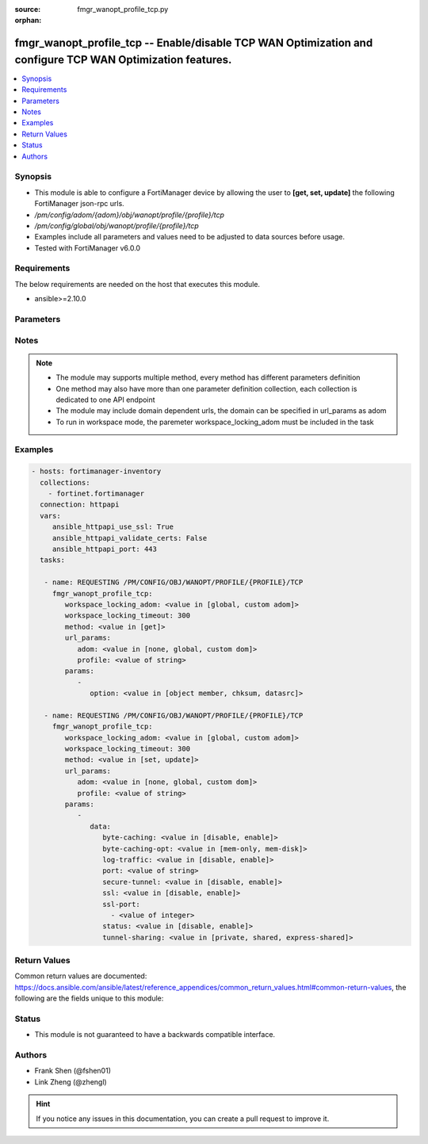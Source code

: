 :source: fmgr_wanopt_profile_tcp.py

:orphan:

.. _fmgr_wanopt_profile_tcp:

fmgr_wanopt_profile_tcp -- Enable/disable TCP WAN Optimization and configure TCP WAN Optimization features.
+++++++++++++++++++++++++++++++++++++++++++++++++++++++++++++++++++++++++++++++++++++++++++++++++++++++++++

.. versionadded:: 2.10

.. contents::
   :local:
   :depth: 1


Synopsis
--------

- This module is able to configure a FortiManager device by allowing the user to **[get, set, update]** the following FortiManager json-rpc urls.
- `/pm/config/adom/{adom}/obj/wanopt/profile/{profile}/tcp`
- `/pm/config/global/obj/wanopt/profile/{profile}/tcp`
- Examples include all parameters and values need to be adjusted to data sources before usage.
- Tested with FortiManager v6.0.0


Requirements
------------
The below requirements are needed on the host that executes this module.

- ansible>=2.10.0



Parameters
----------

.. raw:: html

 <ul>
 <li><span class="li-head">workspace_locking_adom</span> - Acquire the workspace lock if FortiManager is running in workspace mode <span class="li-normal">type: str</span> <span class="li-required">required: false</span> <span class="li-normal"> choices: global, custom dom</span> </li>
 <li><span class="li-head">workspace_locking_timeout</span> - The maximum time in seconds to wait for other users to release workspace lock <span class="li-normal">type: integer</span> <span class="li-required">required: false</span>  <span class="li-normal">default: 300</span> </li>
 <li><span class="li-head">url_params</span> - parameters in url path <span class="li-normal">type: dict</span> <span class="li-required">required: true</span></li>
 <ul class="ul-self">
 <li><span class="li-head">adom</span> - the domain prefix <span class="li-normal">type: str</span> <span class="li-normal"> choices: none, global, custom dom</span></li>
 <li><span class="li-head">profile</span> - the object name <span class="li-normal">type: str</span> </li>
 </ul>
 <li><span class="li-head">parameters for method: [get]</span> - Enable/disable TCP WAN Optimization and configure TCP WAN Optimization features.</li>
 <ul class="ul-self">
 <li><span class="li-head">option</span> - Set fetch option for the request. <span class="li-normal">type: str</span>  <span class="li-normal">choices: [object member, chksum, datasrc]</span> </li>
 </ul>
 <li><span class="li-head">parameters for method: [set, update]</span> - Enable/disable TCP WAN Optimization and configure TCP WAN Optimization features.</li>
 <ul class="ul-self">
 <li><span class="li-head">data</span> - No description for the parameter <span class="li-normal">type: dict</span> <ul class="ul-self">
 <li><span class="li-head">byte-caching</span> - Enable/disable byte-caching for HTTP. <span class="li-normal">type: str</span>  <span class="li-normal">choices: [disable, enable]</span> </li>
 <li><span class="li-head">byte-caching-opt</span> - Select whether TCP byte-caching uses system memory only or both memory and disk space. <span class="li-normal">type: str</span>  <span class="li-normal">choices: [mem-only, mem-disk]</span> </li>
 <li><span class="li-head">log-traffic</span> - Enable/disable logging. <span class="li-normal">type: str</span>  <span class="li-normal">choices: [disable, enable]</span> </li>
 <li><span class="li-head">port</span> - Single port number or port number range for TCP. <span class="li-normal">type: str</span> </li>
 <li><span class="li-head">secure-tunnel</span> - Enable/disable securing the WAN Opt tunnel using SSL. <span class="li-normal">type: str</span>  <span class="li-normal">choices: [disable, enable]</span> </li>
 <li><span class="li-head">ssl</span> - Enable/disable SSL/TLS offloading. <span class="li-normal">type: str</span>  <span class="li-normal">choices: [disable, enable]</span> </li>
 <li><span class="li-head">ssl-port</span> - No description for the parameter <span class="li-normal">type: array</span> <ul class="ul-self">
 <li><span class="li-head">{no-name}</span> - No description for the parameter <span class="li-normal">type: int</span> </li>
 </ul>
 <li><span class="li-head">status</span> - Enable/disable HTTP WAN Optimization. <span class="li-normal">type: str</span>  <span class="li-normal">choices: [disable, enable]</span> </li>
 <li><span class="li-head">tunnel-sharing</span> - Tunnel sharing mode for aggressive/non-aggressive and/or interactive/non-interactive protocols. <span class="li-normal">type: str</span>  <span class="li-normal">choices: [private, shared, express-shared]</span> </li>
 </ul>
 </ul>
 </ul>






Notes
-----
.. note::

   - The module may supports multiple method, every method has different parameters definition

   - One method may also have more than one parameter definition collection, each collection is dedicated to one API endpoint

   - The module may include domain dependent urls, the domain can be specified in url_params as adom

   - To run in workspace mode, the paremeter workspace_locking_adom must be included in the task

Examples
--------

.. code-block:: yaml+jinja

 - hosts: fortimanager-inventory
   collections:
     - fortinet.fortimanager
   connection: httpapi
   vars:
      ansible_httpapi_use_ssl: True
      ansible_httpapi_validate_certs: False
      ansible_httpapi_port: 443
   tasks:

    - name: REQUESTING /PM/CONFIG/OBJ/WANOPT/PROFILE/{PROFILE}/TCP
      fmgr_wanopt_profile_tcp:
         workspace_locking_adom: <value in [global, custom adom]>
         workspace_locking_timeout: 300
         method: <value in [get]>
         url_params:
            adom: <value in [none, global, custom dom]>
            profile: <value of string>
         params:
            -
               option: <value in [object member, chksum, datasrc]>

    - name: REQUESTING /PM/CONFIG/OBJ/WANOPT/PROFILE/{PROFILE}/TCP
      fmgr_wanopt_profile_tcp:
         workspace_locking_adom: <value in [global, custom adom]>
         workspace_locking_timeout: 300
         method: <value in [set, update]>
         url_params:
            adom: <value in [none, global, custom dom]>
            profile: <value of string>
         params:
            -
               data:
                  byte-caching: <value in [disable, enable]>
                  byte-caching-opt: <value in [mem-only, mem-disk]>
                  log-traffic: <value in [disable, enable]>
                  port: <value of string>
                  secure-tunnel: <value in [disable, enable]>
                  ssl: <value in [disable, enable]>
                  ssl-port:
                    - <value of integer>
                  status: <value in [disable, enable]>
                  tunnel-sharing: <value in [private, shared, express-shared]>



Return Values
-------------


Common return values are documented: https://docs.ansible.com/ansible/latest/reference_appendices/common_return_values.html#common-return-values, the following are the fields unique to this module:


.. raw:: html

 <ul>
 <li><span class="li-return"> return values for method: [get]</span> </li>
 <ul class="ul-self">
 <li><span class="li-return">data</span>
 - No description for the parameter <span class="li-normal">type: dict</span> <ul class="ul-self">
 <li> <span class="li-return"> byte-caching </span> - Enable/disable byte-caching for HTTP. <span class="li-normal">type: str</span>  </li>
 <li> <span class="li-return"> byte-caching-opt </span> - Select whether TCP byte-caching uses system memory only or both memory and disk space. <span class="li-normal">type: str</span>  </li>
 <li> <span class="li-return"> log-traffic </span> - Enable/disable logging. <span class="li-normal">type: str</span>  </li>
 <li> <span class="li-return"> port </span> - Single port number or port number range for TCP. <span class="li-normal">type: str</span>  </li>
 <li> <span class="li-return"> secure-tunnel </span> - Enable/disable securing the WAN Opt tunnel using SSL. <span class="li-normal">type: str</span>  </li>
 <li> <span class="li-return"> ssl </span> - Enable/disable SSL/TLS offloading. <span class="li-normal">type: str</span>  </li>
 <li> <span class="li-return"> ssl-port </span> - No description for the parameter <span class="li-normal">type: array</span> <ul class="ul-self">
 <li><span class="li-return">{no-name}</span> - No description for the parameter <span class="li-normal">type: int</span>  </li>
 </ul>
 <li> <span class="li-return"> status </span> - Enable/disable HTTP WAN Optimization. <span class="li-normal">type: str</span>  </li>
 <li> <span class="li-return"> tunnel-sharing </span> - Tunnel sharing mode for aggressive/non-aggressive and/or interactive/non-interactive protocols. <span class="li-normal">type: str</span>  </li>
 </ul>
 <li><span class="li-return">status</span>
 - No description for the parameter <span class="li-normal">type: dict</span> <ul class="ul-self">
 <li> <span class="li-return"> code </span> - No description for the parameter <span class="li-normal">type: int</span>  </li>
 <li> <span class="li-return"> message </span> - No description for the parameter <span class="li-normal">type: str</span>  </li>
 </ul>
 <li><span class="li-return">url</span>
 - No description for the parameter <span class="li-normal">type: str</span>  <span class="li-normal">example: /pm/config/adom/{adom}/obj/wanopt/profile/{profile}/tcp</span>  </li>
 </ul>
 <li><span class="li-return"> return values for method: [set, update]</span> </li>
 <ul class="ul-self">
 <li><span class="li-return">status</span>
 - No description for the parameter <span class="li-normal">type: dict</span> <ul class="ul-self">
 <li> <span class="li-return"> code </span> - No description for the parameter <span class="li-normal">type: int</span>  </li>
 <li> <span class="li-return"> message </span> - No description for the parameter <span class="li-normal">type: str</span>  </li>
 </ul>
 <li><span class="li-return">url</span>
 - No description for the parameter <span class="li-normal">type: str</span>  <span class="li-normal">example: /pm/config/adom/{adom}/obj/wanopt/profile/{profile}/tcp</span>  </li>
 </ul>
 </ul>





Status
------

- This module is not guaranteed to have a backwards compatible interface.


Authors
-------

- Frank Shen (@fshen01)
- Link Zheng (@zhengl)


.. hint::

    If you notice any issues in this documentation, you can create a pull request to improve it.




